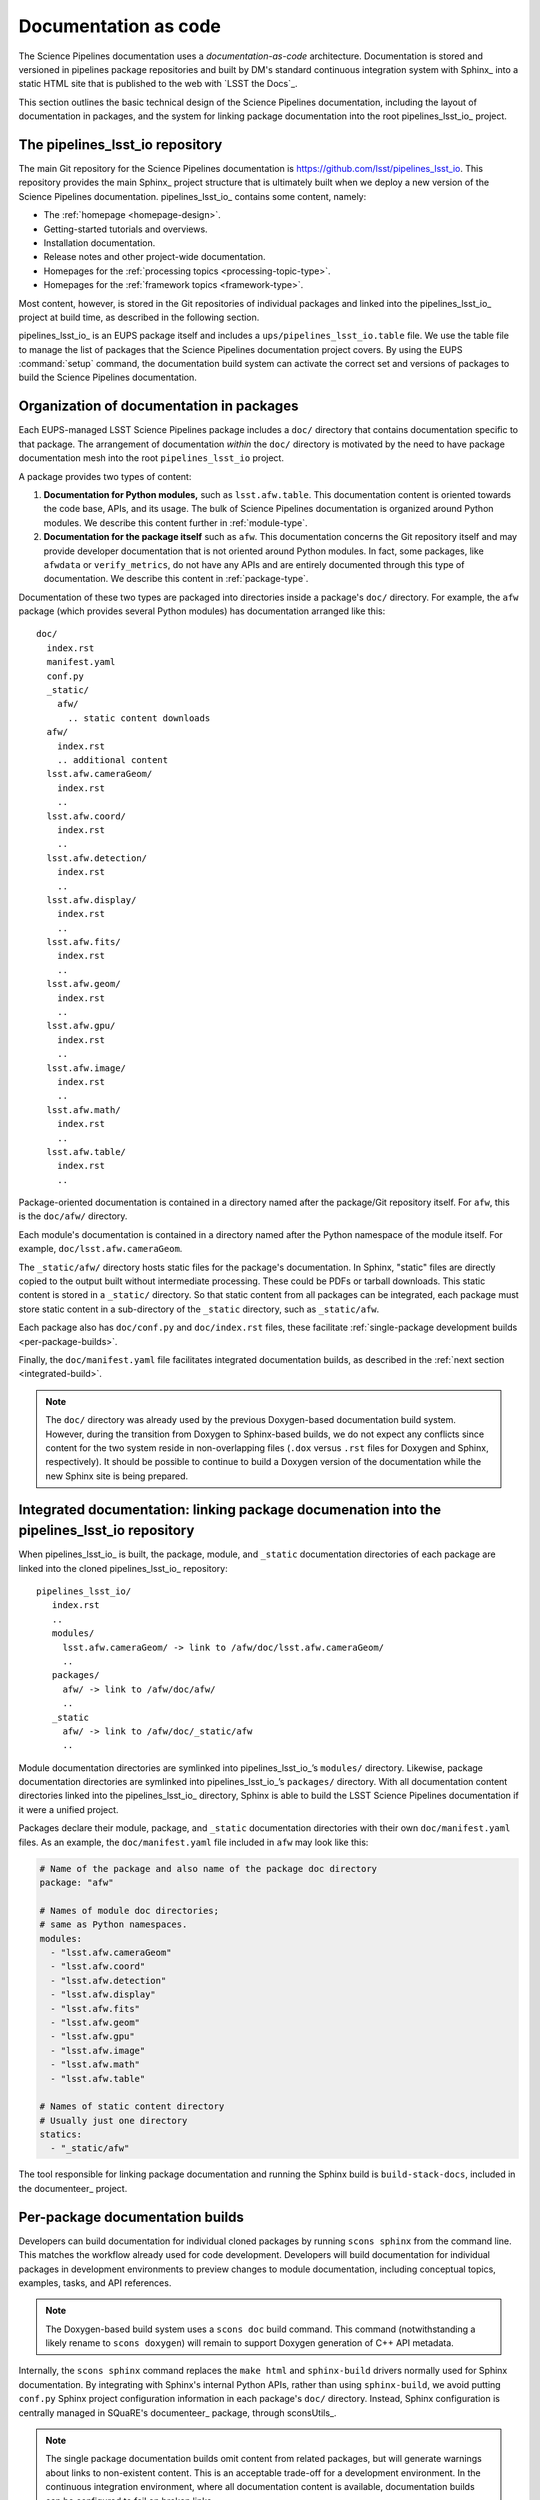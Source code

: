 .. _docs-as-code:

Documentation as code
=====================

The Science Pipelines documentation uses a *documentation-as-code* architecture.
Documentation is stored and versioned in pipelines package repositories and built by DM's standard continuous integration system with Sphinx_ into a static HTML site that is published to the web with `LSST the Docs`_.

This section outlines the basic technical design of the Science Pipelines documentation, including the layout of documentation in packages, and the system for linking package documentation into the root pipelines_lsst_io_ project.

.. _main-repo:

The pipelines_lsst_io repository
--------------------------------

The main Git repository for the Science Pipelines documentation is https://github.com/lsst/pipelines_lsst_io.
This repository provides the main Sphinx_ project structure that is ultimately built when we deploy a new version of the Science Pipelines documentation.
pipelines_lsst_io_ contains some content, namely:

- The :ref:`homepage <homepage-design>`.
- Getting-started tutorials and overviews.
- Installation documentation.
- Release notes and other project-wide documentation.
- Homepages for the :ref:`processing topics <processing-topic-type>`.
- Homepages for the :ref:`framework topics <framework-type>`.

Most content, however, is stored in the Git repositories of individual packages and linked into the pipelines_lsst_io_ project at build time, as described in the following section.

pipelines_lsst_io_ is an EUPS package itself and includes a ``ups/pipelines_lsst_io.table`` file.
We use the table file to manage the list of packages that the Science Pipelines documentation project covers.
By using the EUPS :command:`setup` command, the documentation build system can activate the correct set and versions of packages to build the Science Pipelines documentation.

.. _docs-in-packages:

Organization of documentation in packages
-----------------------------------------

Each EUPS-managed LSST Science Pipelines package includes a ``doc/`` directory that contains documentation specific to that package.
The arrangement of documentation *within* the ``doc/`` directory is motivated by the need to have package documentation mesh into the root ``pipelines_lsst_io`` project.

A package provides two types of content:

1. **Documentation for Python modules,** such as ``lsst.afw.table``.
   This documentation content is oriented towards the code base, APIs, and its usage.
   The bulk of Science Pipelines documentation is organized around Python modules.
   We describe this content further in :ref:`module-type`.
2. **Documentation for the package itself** such as ``afw``.
   This documentation concerns the Git repository itself and may provide developer documentation that is not oriented around Python modules.
   In fact, some packages, like ``afwdata`` or ``verify_metrics``, do not have any APIs and are entirely documented through this type of documentation.
   We describe this content in :ref:`package-type`.

Documentation of these two types are packaged into directories inside a package's ``doc/`` directory.
For example, the ``afw`` package (which provides several Python modules) has documentation arranged like this::

   doc/
     index.rst
     manifest.yaml
     conf.py
     _static/
       afw/
         .. static content downloads
     afw/
       index.rst
       .. additional content
     lsst.afw.cameraGeom/
       index.rst
       ..
     lsst.afw.coord/
       index.rst
       ..
     lsst.afw.detection/
       index.rst
       ..
     lsst.afw.display/
       index.rst
       ..
     lsst.afw.fits/
       index.rst
       ..
     lsst.afw.geom/
       index.rst
       ..
     lsst.afw.gpu/
       index.rst
       ..
     lsst.afw.image/
       index.rst
       ..
     lsst.afw.math/
       index.rst
       ..
     lsst.afw.table/
       index.rst
       ..

Package-oriented documentation is contained in a directory named after the package/Git repository itself.
For ``afw``, this is the ``doc/afw/`` directory.

Each module's documentation is contained in a directory named after the Python namespace of the module itself.
For example, ``doc/lsst.afw.cameraGeom``.

The ``_static/afw/`` directory hosts static files for the package's documentation.
In Sphinx, "static" files are directly copied to the output built without intermediate processing.
These could be PDFs or tarball downloads.
This static content is stored in a ``_static/`` directory.
So that static content from all packages can be integrated, each package must store static content in a sub-directory of the ``_static`` directory, such as ``_static/afw``.

Each package also has ``doc/conf.py`` and ``doc/index.rst`` files, these facilitate :ref:`single-package development builds <per-package-builds>`.

Finally, the ``doc/manifest.yaml`` file facilitates integrated documentation builds, as described in the :ref:`next section <integrated-build>`.

.. note::

   The ``doc/`` directory was already used by the previous Doxygen-based documentation build system.
   However, during the transition from Doxygen to Sphinx-based builds, we do not expect any conflicts since content for the two system reside in non-overlapping files (``.dox`` versus ``.rst`` files for Doxygen and Sphinx, respectively).
   It should be possible to continue to build a Doxygen version of the documentation while the new Sphinx site is being prepared.

.. _integrated-build:

Integrated documentation: linking package documenation into the pipelines_lsst_io repository
--------------------------------------------------------------------------------------------

When pipelines_lsst_io_ is built, the package, module, and ``_static`` documentation directories of each package are linked into the cloned pipelines_lsst_io_ repository::

   pipelines_lsst_io/
      index.rst
      ..
      modules/
        lsst.afw.cameraGeom/ -> link to /afw/doc/lsst.afw.cameraGeom/
        ..
      packages/
        afw/ -> link to /afw/doc/afw/
        ..
      _static
        afw/ -> link to /afw/doc/_static/afw
        ..

Module documentation directories are symlinked into pipelines_lsst_io_\ ’s ``modules/`` directory.
Likewise, package documentation directories are symlinked into pipelines_lsst_io_\ ’s ``packages/`` directory. With all documentation content directories linked  into the pipelines_lsst_io_ directory, Sphinx is able to build the LSST Science Pipelines documentation if it were a unified project.

Packages declare their module, package, and ``_static`` documentation directories with their own ``doc/manifest.yaml`` files.
As an example, the ``doc/manifest.yaml`` file included in ``afw`` may look like this:

.. code-block:: yaml

   # Name of the package and also name of the package doc directory
   package: "afw"

   # Names of module doc directories;
   # same as Python namespaces.
   modules:
     - "lsst.afw.cameraGeom"
     - "lsst.afw.coord"
     - "lsst.afw.detection"
     - "lsst.afw.display"
     - "lsst.afw.fits"
     - "lsst.afw.geom"
     - "lsst.afw.gpu"
     - "lsst.afw.image"
     - "lsst.afw.math"
     - "lsst.afw.table"

   # Names of static content directory
   # Usually just one directory
   statics:
     - "_static/afw"

The tool responsible for linking package documentation and running the Sphinx build is ``build-stack-docs``, included in the documenteer_ project.

.. _per-package-builds:

Per-package documentation builds
--------------------------------

Developers can build documentation for individual cloned packages by running ``scons sphinx`` from the command line.
This matches the workflow already used for code development.
Developers will build documentation for individual packages in development environments to preview changes to module documentation, including conceptual topics, examples, tasks, and API references.

.. note::

   The Doxygen-based build system uses a ``scons doc`` build command.
   This command (notwithstanding a likely rename to ``scons doxygen``) will remain to support Doxygen generation of C++ API metadata.

Internally, the ``scons sphinx`` command replaces the ``make html`` and ``sphinx-build`` drivers normally used for Sphinx documentation.
By integrating with Sphinx's internal Python APIs, rather than using ``sphinx-build``, we avoid putting ``conf.py`` Sphinx project configuration information in each package's ``doc/`` directory.
Instead, Sphinx configuration is centrally managed in SQuaRE's documenteer_ package, through sconsUtils_.

.. note::

   The single package documentation builds omit content from related packages, but will generate warnings about links to non-existent content.
   This is an acceptable trade-off for a development environment.
   In the continuous integration environment, where all documentation content is available, documentation builds can be configured to fail on broken links.
